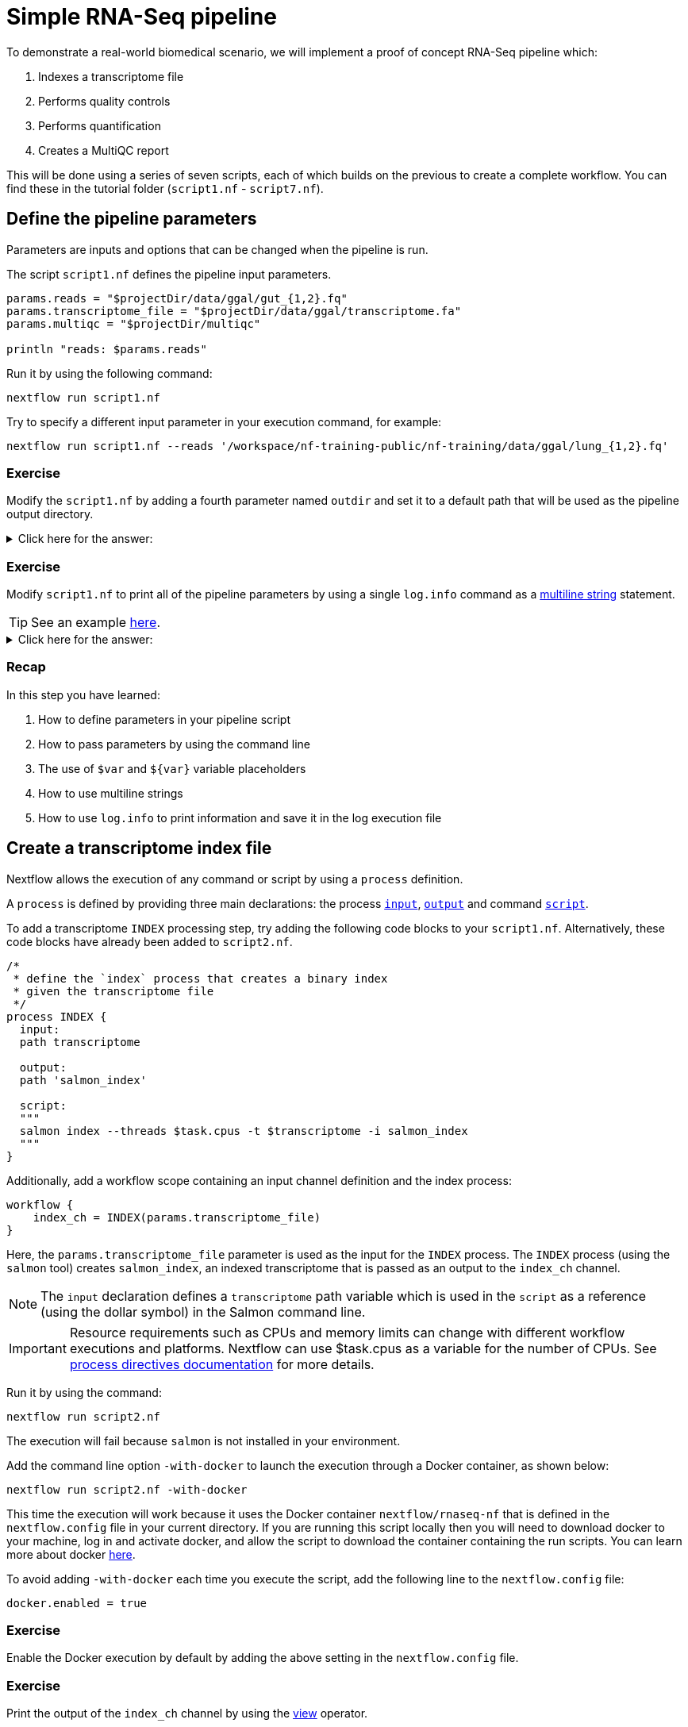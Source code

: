 = Simple RNA-Seq pipeline

To demonstrate a real-world biomedical scenario, we will implement a proof of concept RNA-Seq pipeline which:

1. Indexes a transcriptome file
2. Performs quality controls
3. Performs quantification
4. Creates a MultiQC report

This will be done using a series of seven scripts,
each of which builds on the previous to create a complete workflow.
You can find these in the tutorial folder (`script1.nf` - `script7.nf`).

== Define the pipeline parameters

Parameters are inputs and options that can be changed when the pipeline is run.

The script `script1.nf` defines the pipeline input parameters.

[source,nextflow,linenums]
----
params.reads = "$projectDir/data/ggal/gut_{1,2}.fq"
params.transcriptome_file = "$projectDir/data/ggal/transcriptome.fa"
params.multiqc = "$projectDir/multiqc"

println "reads: $params.reads"
----

Run it by using the following command:

[cmd]
----
nextflow run script1.nf
----

Try to specify a different input parameter in your execution command, for example:

[cmd]
----
nextflow run script1.nf --reads '/workspace/nf-training-public/nf-training/data/ggal/lung_{1,2}.fq'
----

[discrete]
=== Exercise

Modify the `script1.nf` by adding a fourth parameter named `outdir` and set it to a default path
that will be used as the pipeline output directory.

.Click here for the answer:
[%collapsible]
====
[source,nextflow,linenums]
----
params.reads = "$projectDir/data/ggal/gut_{1,2}.fq"
params.transcriptome_file = "$projectDir/data/ggal/transcriptome.fa"
params.multiqc = "$projectDir/multiqc"
params.outdir = "results"
----
====

[discrete]
=== Exercise

Modify `script1.nf` to print all of the pipeline parameters by using a single `log.info` command as a https://www.nextflow.io/docs/latest/script.html#multi-line-strings[multiline string] statement.

TIP: See an example https://github.com/nextflow-io/rnaseq-nf/blob/3b5b49f/main.nf#L41-L48[here,window="_blank"].

.Click here for the answer:
[%collapsible]
====
Add the following to your script file:

[source,nextflow,linenums]
----
log.info """\
         R N A S E Q - N F   P I P E L I N E
         ===================================
         transcriptome: ${params.transcriptome_file}
         reads        : ${params.reads}
         outdir       : ${params.outdir}
         """
         .stripIndent()
----
====

[discrete]
=== Recap

In this step you have learned:

1. How to define parameters in your pipeline script
2. How to pass parameters by using the command line
3. The use of `$var` and `${var}` variable placeholders
4. How to use multiline strings
5. How to use `log.info` to print information and save it in the log execution file

== Create a transcriptome index file

Nextflow allows the execution of any command or script by using a `process` definition.

A `process` is defined by providing three main declarations:
the process https://www.nextflow.io/docs/latest/process.html#inputs[`input`], https://www.nextflow.io/docs/latest/process.html#outputs[`output`]
and command https://www.nextflow.io/docs/latest/process.html#script[`script`].

To add a transcriptome `INDEX` processing step, try adding the following code blocks to your `script1.nf`. Alternatively, these code blocks have already been added to `script2.nf`.

[source,nextflow,linenums]
----
/*
 * define the `index` process that creates a binary index
 * given the transcriptome file
 */
process INDEX {
  input:
  path transcriptome

  output:
  path 'salmon_index'

  script:
  """
  salmon index --threads $task.cpus -t $transcriptome -i salmon_index
  """
}
----

Additionally, add a workflow scope containing an input channel definition and the index process:

[source,nextflow,linenums]
----
workflow {
    index_ch = INDEX(params.transcriptome_file)
}
----

Here, the `params.transcriptome_file` parameter is used as the input for the `INDEX` process. The `INDEX` process (using the `salmon` tool) creates `salmon_index`, an indexed transcriptome that is passed as an output to the `index_ch` channel.

NOTE: The `input` declaration defines a `transcriptome` path variable which is used in the `script` as a reference (using the dollar symbol) in the Salmon command line.

IMPORTANT: Resource requirements such as CPUs and memory limits can change with different workflow executions and platforms. Nextflow can use $task.cpus as a variable for the number of CPUs. See https://www.nextflow.io/docs/latest/process.html#directives[process directives documentation] for more details.

Run it by using the command:

[cmd]
----
nextflow run script2.nf
----

The execution will fail because `salmon` is not installed in your environment.

Add the command line option `-with-docker` to launch the execution through a Docker container,
as shown below:

[cmd]
----
nextflow run script2.nf -with-docker
----

This time the execution will work because it uses the Docker container `nextflow/rnaseq-nf` that is defined in the
`nextflow.config` file in your current directory. If you are running this script locally then you will need to download docker
to your machine, log in and activate docker, and allow the script to download the container
containing the run scripts. You can learn more about docker https://www.nextflow.io/docs/latest/docker.html[here].

To avoid adding `-with-docker` each time you execute the script, add the following line to the `nextflow.config` file:

[source,config]
----
docker.enabled = true
----

[discrete]
=== Exercise

Enable the Docker execution by default by adding the above setting in the `nextflow.config` file.

[discrete]
=== Exercise

Print the output of the `index_ch` channel by using the https://www.nextflow.io/docs/latest/operator.html#view[view] operator.

.Click here for the answer:
[%collapsible]
====
Add the following to the end of your workflow block in your script file

[source,nextflow]
----
index_ch.view()
----
====

[discrete]
=== Exercise

If you have more CPUs available, try changing your script to request more resources for this process. For example, see the https://www.nextflow.io/docs/latest/process.html#cpus[directive docs]. `$task.cpus` is already specified in this script, so setting the number of CPUs as a directive will tell Nextflow to run this job.

.Click here for the answer:
[%collapsible]
====
Add `cpus 2` to the top of the index process:

[source,nextflow,linenums]
----
process INDEX {
  cpus 2
  input:
  ...
----
Then check it worked by looking at the script executed in the work directory. Look for the hexidecimal (e.g. work/7f/f285b80022d9f61e82cd7f90436aa4/), Then `cat` the `.command.sh` file.
====

[discrete]
=== Bonus Exercise

Use the command `tree work` to see how Nextflow organizes the process work directory. Check https://www.tecmint.com/linux-tree-command-examples/[here] if you need to download `tree`.


.Click here for the answer:
[%collapsible]
====
It should look something like this:

[cmd]
----
work
├── 17
│   └── 263d3517b457de4525513ae5e34ea8
│       ├── index
│       │   ├── complete_ref_lens.bin
│       │   ├── ctable.bin
│       │   ├── ctg_offsets.bin
│       │   ├── duplicate_clusters.tsv
│       │   ├── eqtable.bin
│       │   ├── info.json
│       │   ├── mphf.bin
│       │   ├── pos.bin
│       │   ├── pre_indexing.log
│       │   ├── rank.bin
│       │   ├── refAccumLengths.bin
│       │   ├── ref_indexing.log
│       │   ├── reflengths.bin
│       │   ├── refseq.bin
│       │   ├── seq.bin
│       │   └── versionInfo.json
│       └── transcriptome.fa -> /workspace/Gitpod_test/data/ggal/transcriptome.fa
├── 7f
----
====

[discrete]
=== Recap

In this step you have learned:

1. How to define a process executing a custom command
2. How process inputs are declared
3. How process outputs are declared
4. How to print the content of a channel
5. How to access the number of available CPUs

== Collect read files by pairs

This step shows how to match *read* files into pairs, so they can be mapped by *Salmon*.

Edit the script `script3.nf` by adding the following statement as the last line in the workflow scope:

[source,nextflow]
----
read_pairs_ch.view()
----

Save it and execute it with the following command:

[cmd]
----
nextflow run script3.nf
----

It will print something similar to this:

[cmd]
----
[gut, [/.../data/ggal/gut_1.fq, /.../data/ggal/gut_2.fq]]
----

The above example shows how the `read_pairs_ch` channel emits tuples composed of
two elements, where the first is the read pair prefix and the second is a list
representing the actual files.

Try it again specifying different read files by using a glob pattern:

[cmd]
----
nextflow run script3.nf --reads 'data/ggal/*_{1,2}.fq'
----

IMPORTANT: File paths that include one or more wildcards ie. `*`, `?`, etc., MUST be
wrapped in single-quoted characters to avoid Bash expanding the glob.

[discrete]
=== Exercise

Use the https://www.nextflow.io/docs/latest/operator.html#set[set] operator in place
of `=` assignment to define the `read_pairs_ch` channel.

.Click here for the answer:
[%collapsible]
====
[source,nextflow,linenums]
----
Channel
  .fromFilePairs( params.reads )
  .set { read_pairs_ch }
----
====

[discrete]
=== Exercise

Use the `checkIfExists` option for the https://www.nextflow.io/docs/latest/channel.html#fromfilepairs[fromFilePairs] method to check if the specified path contains file pairs.

.Click here for the answer:
[%collapsible]
====
[source,nextflow,linenums]
----
Channel
  .fromFilePairs( params.reads, checkIfExists: true )
  .set { read_pairs_ch }
----
====

[discrete]
=== Recap

In this step you have learned:

1. How to use `fromFilePairs` to handle read pair files
2. How to use the `checkIfExists` option to check for the existence of input files
3. How to use the `set` operator to define a new channel variable

NOTE: The declaration of a channel can be before the workflow scope of within it. As long as it is upstream of the process that requires the specific channel.

== Perform expression quantification

`script4.nf` adds a gene expression `QUANTIFICATION` process and call within the workflow scope. Quantification requires the index transcriptome and RNA-Seq read pair fastq files.

In the workflow scope, note how the `index_ch` channel is assigned as output in the `INDEX` process.

Next, note that the first input channel for the `QUANTIFICATION` process is the previously declared `index_ch`, which contains the `path` to the `salmon_index``.

Also, note that the second input channel for the `QUANTIFICATION` process, is the `read_pair_ch` we just created. This being a `tuple` composed of two elements (a value: `sample_id` and a list of paths to the fastq reads: `reads`) in order to match the structure of the items emitted by the `fromFilePairs` channel factory.

Execute it by using the following command:

[cmd]
----
nextflow run script4.nf -resume
----

You will see the execution of the `QUANTIFICATION` process.

When using the `-resume` option, any step that has already been processed is skipped.

Try to execute the same script again with more read files, as shown below:

[cmd]
----
nextflow run script4.nf -resume --reads 'data/ggal/*_{1,2}.fq'
----

You will notice that the `QUANTIFICATION` process is executed multiple times.

Nextflow parallelizes the execution of your pipeline simply by providing multiple sets of input data to your script.

NOTE: It may be useful to apply optional settings to a specific process using https://www.nextflow.io/docs/latest/process.html#directives[directives] by specifying them in the process body.

[discrete]
=== Exercise

Add a https://www.nextflow.io/docs/latest/process.html#tag[tag] directive to the
`QUANTIFICATION` process to provide a more readable execution log.

.Click here for the answer:
[%collapsible]
====
Add the following before the input declaration:
[source,nextflow]
----
tag "Salmon on $sample_id"
----
====

[discrete]
=== Exercise

Add a https://www.nextflow.io/docs/latest/process.html#publishdir[publishDir] directive
to the `QUANTIFICATION` process to store the process results in a directory of your choice.

.Click here for the answer:
[%collapsible]
====
Add the following before the `input` declaration in the `QUANTIFICATION` process:
[source,nextflow]
----
publishDir params.outdir, mode:'copy'
----
====

[discrete]
=== Recap

In this step you have learned:

1. How to connect two processes together by using the channel declarations
2. How to `resume` the script execution and skip cached steps
3. How to use the `tag` directive to provide a more readable execution output
4. How to use the `publishDir` directive to store a process results in a path of your choice


== Quality control

Next, we implement a `FASTQC` quality control step for your input reads (using the label `fastqc`). The inputs are the same as the read pairs used in the `QUANTIFICATION` step.

You can run it by using the following command:

[cmd]
----
nextflow run script5.nf -resume
----

Nextflow DSL2 knows to split the `reads_pair_ch` into two identical channels as they are required twice as an input for both of the `FASTQC` and the `QUANTIFICATION` process.

== MultiQC report

This step collects the outputs from the `QUANTIFICATION` and `FASTQC` processes to create
a final report using the http://multiqc.info/[MultiQC] tool.


Execute the next script with the following command:

[cmd]
----
nextflow run script6.nf -resume --reads 'data/ggal/*_{1,2}.fq'
----

It creates the final report in the `results` folder in the current `work` directory.

In this script, note the use of the https://www.nextflow.io/docs/latest/operator.html#mix[mix,window="_blank"]
and https://www.nextflow.io/docs/latest/operator.html#collect[collect,window="_blank"] operators chained
together to gather the outputs of the `QUANTIFICATION` and `FASTQC` processes as a single input. https://www.nextflow.io/docs/latest/operator.html[Operators] can be used to combine and transform channels.

[source,nextflow]
----
MULTIQC(quant_ch.mix(fastqc_ch).collect())
----

We only want one task of MultiQC to be executed to produce one report. Therefore, we use the `mix` channel operator to combine the two channels followed by the `collect` operator, to return the complete channel contents as a single element.

[discrete]
=== Recap

In this step you have learned:

1. How to collect many outputs to a single input with the `collect` operator
2. How to `mix` two channels into a single channel
3. How to chain two or more operators together


== Handle completion event

This step shows how to execute an action when the pipeline completes the execution.

Note that Nextflow processes define the execution of *asynchronous* tasks i.e. they are not
executed one after another as if they were written in the pipeline script in a
common *imperative* programming language.

The script uses the `workflow.onComplete` event handler to print a confirmation message
when the script completes.

Try to run it by using the following command:

[cmd]
----
nextflow run script7.nf -resume --reads 'data/ggal/*_{1,2}.fq'
----

== Email notifications

Send a notification email when the workflow execution completes using the `-N <email address>`
command-line option.

Note: this requires the configuration of a SMTP server in the nextflow config
file. Below is an example `nextflow.config` file showing the settings you would have to configure:

[source,config,linenums]
----
mail {
  from = 'info@nextflow.io'
  smtp.host = 'email-smtp.eu-west-1.amazonaws.com'
  smtp.port = 587
  smtp.user = "xxxxx"
  smtp.password = "yyyyy"
  smtp.auth = true
  smtp.starttls.enable = true
  smtp.starttls.required = true
}
----

See https://www.nextflow.io/docs/latest/mail.html#mail-configuration[mail documentation,window="_blank"]
for details.

== Custom scripts

Real-world pipelines use a lot of custom user scripts (BASH, R, Python, etc.) Nextflow
allows you to consistently use and manage these scripts. Simply put them
in a directory named `bin` in the pipeline project root. They will be automatically added
to the pipeline execution `PATH`.

For example, create a file named `fastqc.sh` with the following content:

[source,bash,linenums]
----
#!/bin/bash
set -e
set -u

sample_id=${1}
reads=${2}

mkdir fastqc_${sample_id}_logs
fastqc -o fastqc_${sample_id}_logs -f fastq -q ${reads}
----

Save it, give execute permission, and move it into the `bin` directory as shown below:

[cmd,linenums]
----
chmod +x fastqc.sh
mkdir -p bin
mv fastqc.sh bin
----

Then, open the `script7.nf` file and replace the `FASTQC` process' script with
the following code:

[source,nextflow,linenums]
----
script:
"""
fastqc.sh "$sample_id" "$reads"
"""
----

Run it as before:

[cmd]
----
nextflow run script7.nf -resume --reads 'data/ggal/*_{1,2}.fq'
----

[discrete]
=== Recap

In this step you have learned:

1. How to write or use existing custom scripts in your Nextflow pipeline.
2. How to avoid the use of absolute paths by having your scripts in the `bin/` folder.


== Metrics and reports

Nextflow can produce multiple reports and charts providing several runtime metrics and execution information.

Run the https://github.com/nextflow-io/rnaseq-nf[rnaseq-nf,window="_blank"] pipeline
previously introduced as shown below:

[cmd]
----
nextflow run rnaseq-nf -with-docker -with-report -with-trace -with-timeline -with-dag dag.png
----

The `-with-docker` option launches each task of the execution as a Docker container run command.

The `-with-report` option enables the creation of the workflow execution report. Open
the file `report.html` with a browser to see the report created with the above command.

The `-with-trace` option enables the creation of a tab separated file containing runtime
information for each executed task. Check the `trace.txt` for an example.

The `-with-timeline` option enables the creation of the workflow timeline report showing
how processes were executed over time. This may be useful to identify the most time consuming
tasks and bottlenecks. See an example at https://www.nextflow.io/docs/latest/tracing.html#timeline-report[this link,window="_blank"].

Finally, the `-with-dag` option enables the rendering of the workflow execution direct acyclic graph
representation. Note: This feature requires the installation of http://www.graphviz.org/[Graphviz,window="_blank"] on your computer.
See https://www.nextflow.io/docs/latest/tracing.html#dag-visualisation[here,window="_blank"] for further details.
Then try running :

[cmd]
----
dot -Tpng dag.dot > graph.png
open graph.png
----

Note: runtime metrics may be incomplete for run short running tasks as in the case of this tutorial.

NOTE: You view the HTML files by right-clicking on the file name in the left side-bar and choosing the
*Preview* menu item.

== Run a project from GitHub

Nextflow allows the execution of a pipeline project directly from a GitHub repository (or similar services, e.g., BitBucket and GitLab).

This simplifies the sharing and deployment of complex projects and tracking changes in a consistent manner.

The following GitHub repository hosts a complete version of the workflow introduced in this tutorial:

https://github.com/nextflow-io/rnaseq-nf

You can run it by specifying the project name and launching each task of the execution as a Docker container run command:

[cmd]
----
nextflow run nextflow-io/rnaseq-nf -with-docker
----

It automatically downloads the container and stores it in the `$HOME/.nextflow` folder.


Use the command `info` to show the project information:

[cmd]
----
nextflow info nextflow-io/rnaseq-nf
----

Nextflow allows the execution of a specific revision of your project by using the `-r` command line option. For example:

[cmd]
----
nextflow run nextflow-io/rnaseq-nf -r dev
----

Revision are defined by using Git tags or branches defined in the project repository.

Tags enable precise control of the changes in your project files and dependencies over time.


== More resources

* http://docs.nextflow.io[Nextflow documentation,window="_blank"] - The Nextflow docs home.
* https://github.com/nextflow-io/patterns[Nextflow patterns,window="_blank"] - A collection of Nextflow implementation patterns.
* https://github.com/CRG-CNAG/CalliNGS-NF[CalliNGS-NF,window="_blank"] - A Variant calling pipeline implementing GATK best practices.
* http://nf-co.re/[nf-core,window="_blank"] - A community collection of production ready genomic pipelines.



